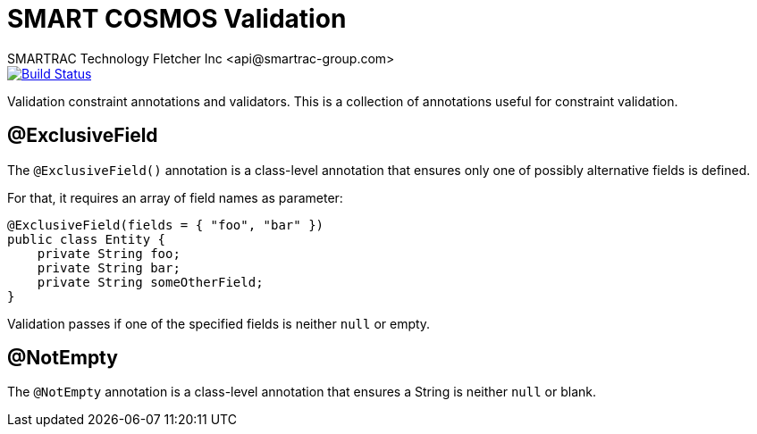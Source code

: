 = SMART COSMOS Validation
SMARTRAC Technology Fletcher Inc <api@smartrac-group.com>
ifdef::env-github[:USER: SMARTRACTECHNOLOGY]
ifdef::env-github[:REPO: smartcosmos-validation]
ifdef::env-github[:BRANCH: master]

image::https://travis-ci.org/{USER}/{REPO}.svg?branch={BRANCH}[Build Status, link=https://travis-ci.org/{USER}/{REPO}]

Validation constraint annotations and validators.  This is a collection of annotations useful for constraint validation.

== @ExclusiveField

The `@ExclusiveField()` annotation is a class-level annotation that ensures only one of possibly alternative fields is defined.

For that, it requires an array of field names as parameter:
....
@ExclusiveField(fields = { "foo", "bar" })
public class Entity {
    private String foo;
    private String bar;
    private String someOtherField;
}
....

Validation passes if one of the specified fields is neither `null` or empty.


== @NotEmpty

The `@NotEmpty` annotation is a class-level annotation that ensures a String is neither `null` or blank.
